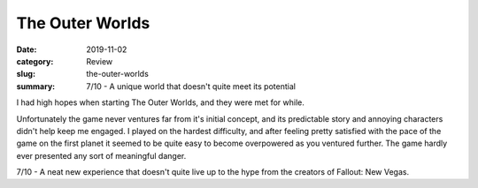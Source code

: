 The Outer Worlds
=================

:date: 2019-11-02
:category: Review
:slug: the-outer-worlds
:summary: 7/10 - A unique world that doesn't quite meet its potential

I had high hopes when starting The Outer Worlds, and they were met for while.

Unfortunately the game never ventures far from it's initial concept, and its
predictable story and annoying characters didn't help keep me engaged. I played
on the hardest difficulty, and after feeling pretty satisfied with the pace of
the game on the first planet it seemed to be quite easy to become overpowered as
you ventured further. The game hardly ever presented any sort of meaningful
danger.

7/10 - A neat new experience that doesn't quite live up to the hype from the
creators of Fallout: New Vegas.
